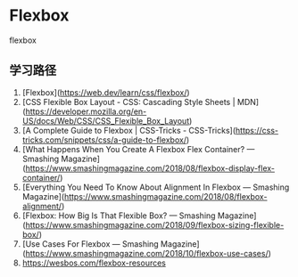 * Flexbox
:PROPERTIES:
:CUSTOM_ID: flexbox
:END:
flexbox

** 学习路径
:PROPERTIES:
:CUSTOM_ID: 学习路径
:END:
1. [Flexbox]([[https://web.dev/learn/css/flexbox/]])
2. [CSS Flexible Box Layout - CSS: Cascading Style Sheets | MDN]([[https://developer.mozilla.org/en-US/docs/Web/CSS/CSS_Flexible_Box_Layout]])
3. [A Complete Guide to Flexbox | CSS-Tricks - CSS-Tricks]([[https://css-tricks.com/snippets/css/a-guide-to-flexbox/]])
4. [What Happens When You Create A Flexbox Flex Container? --- Smashing Magazine]([[https://www.smashingmagazine.com/2018/08/flexbox-display-flex-container/]])
5. [Everything You Need To Know About Alignment In Flexbox --- Smashing Magazine]([[https://www.smashingmagazine.com/2018/08/flexbox-alignment/]])
6. [Flexbox: How Big Is That Flexible Box? --- Smashing Magazine]([[https://www.smashingmagazine.com/2018/09/flexbox-sizing-flexible-box/]])
7. [Use Cases For Flexbox --- Smashing Magazine]([[https://www.smashingmagazine.com/2018/10/flexbox-use-cases/]])
8. [[https://wesbos.com/flexbox-resources]]
